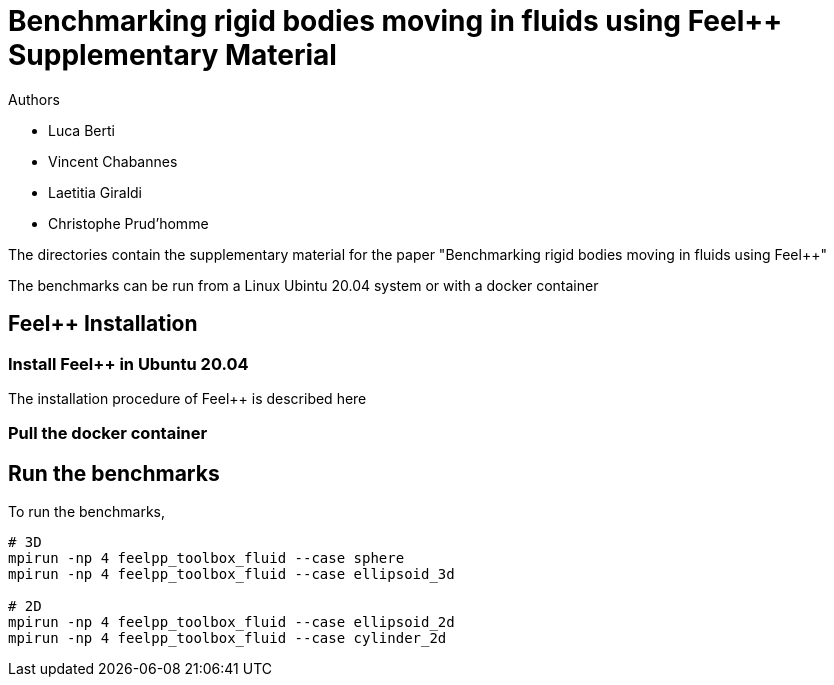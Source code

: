 :feelpp: Feel++
= Benchmarking rigid bodies moving in fluids using {feelpp} Supplementary Material

Authors

 - Luca Berti
 - Vincent Chabannes
 - Laetitia Giraldi 
 - Christophe Prud'homme
  
The directories contain the supplementary material for the paper
"Benchmarking rigid bodies moving in fluids using {feelpp}"

The benchmarks can be run from a Linux Ubintu 20.04 system or with a docker container

## {feelpp} Installation

### Install {feelpp} in Ubuntu 20.04

The installation procedure of {feelpp} is described here

### Pull the docker container

## Run the benchmarks

To run the benchmarks,

[source,sh]
----
# 3D 
mpirun -np 4 feelpp_toolbox_fluid --case sphere
mpirun -np 4 feelpp_toolbox_fluid --case ellipsoid_3d

# 2D
mpirun -np 4 feelpp_toolbox_fluid --case ellipsoid_2d
mpirun -np 4 feelpp_toolbox_fluid --case cylinder_2d
----